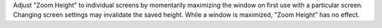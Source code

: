 Adjust "Zoom Height" to individual screens by momentarily maximizing the
window on first use with a particular screen.  Changing screen settings
may invalidate the saved height.  While a window is maximized,
"Zoom Height" has no effect.
